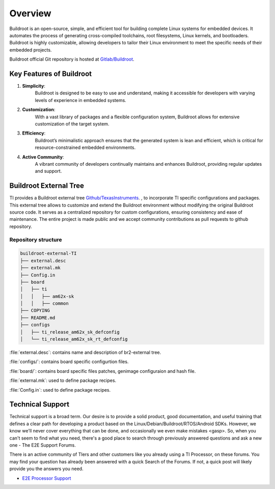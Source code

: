 ########
Overview
########

Buildroot is an open-source, simple, and efficient tool for building complete
Linux systems for embedded devices. It automates the process of generating
cross-compiled toolchains, root filesystems, Linux kernels, and bootloaders.
Buildroot is highly customizable, allowing developers to tailor their Linux
environment to meet the specific needs of their embedded projects.

Buildroot official Git repository is hosted at `Gitlab/Buildroot <https://gitlab.com/buildroot.org/buildroot/>`__.

*************************
Key Features of Buildroot
*************************

#. **Simplicity**:
    Buildroot is designed to be easy to use and understand, making it
    accessible for developers with varying levels of experience in embedded
    systems.
#. **Customization**:
    With a vast library of packages and a flexible configuration system,
    Buildroot allows for extensive customization of the target system.
#. **Efficiency**:
    Buildroot’s minimalistic approach ensures that the generated system is lean
    and efficient, which is critical for resource-constrained embedded
    environments.
#. **Active Community**:
    A vibrant community of developers continually maintains and enhances
    Buildroot, providing regular updates and support.

***********************
Buildroot External Tree
***********************

TI provides a Buildroot external tree `Github/TexasInstruments <https://github.com/TexasInstruments/buildroot-external-TI>`__.
, to incorporate TI specific configurations and packages. This external
tree allows to customize and extend the Buildroot environment without modifying
the original Buildroot source code. It serves as a centralized repository for
custom configurations, ensuring consistency and ease of maintenance. The entire
project is made public and we accept community contributions as pull requests
to github repository.

Repository structure
====================

.. code-block::

    buildroot-external-TI
    ├── external.desc
    ├── external.mk
    ├── Config.in 
    ├── board
    │   ├── ti
    │   │   ├── am62x-sk
    │   │   ├── common
    ├── COPYING
    ├── README.md
    ├── configs
    │   ├── ti_release_am62x_sk_defconfig
    │   └── ti_release_am62x_sk_rt_defconfig

:file:`external.desc`: contains name and description of br2-external tree.

:file:`configs/`: contains board specific configurtion files.

:file:`board/`: contains board specific files patches, genimage configuraion and hash file.

:file:`external.mk`: used to define package recipes.

:file:`Config.in`: used to define package recipes.

.. _technical-support:

*****************
Technical Support
*****************

Technical support is a broad term. Our desire is to provide a solid
product, good documentation, and useful training that defines a clear
path for developing a product based on the Linux/Debian/Buildroot/RTOS/Android
SDKs. However, we know we'll never cover everything that can be done, and
occasionally we even make mistakes <gasp>. So, when you can't seem to
find what you need, there's a good place to search through previously
answered questions and ask a new one - The E2E Support Forums.

There is an active community of TIers and other customers like you
already using a TI Processor, on these forums. You may find your
question has already been answered with a quick Search of the Forums. If
not, a quick post will likely provide you the answers you need.

-  `E2E Processor Support
   <https://e2e.ti.com/support/processors/>`__
